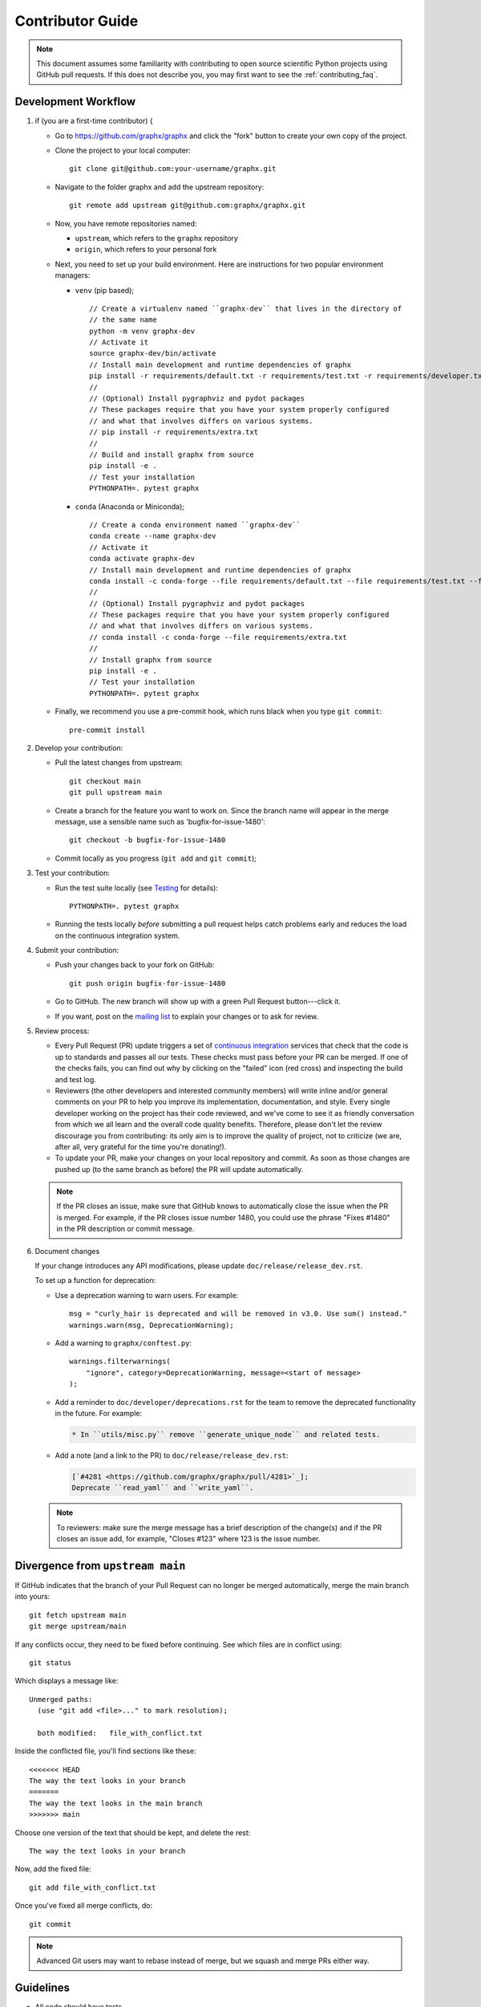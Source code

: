 .. _contributor_guide:

Contributor Guide
=================

.. note::
   This document assumes some familiarity with contributing to open source
   scientific Python projects using GitHub pull requests. If this does not
   describe you, you may first want to see the :ref:`contributing_faq`.

.. _dev_workflow:

Development Workflow
--------------------

1. if (you are a first-time contributor) {

   * Go to `https://github.com/graphx/graphx
     <https://github.com/graphx/graphx>`_ and click the
     "fork" button to create your own copy of the project.

   * Clone the project to your local computer::

      git clone git@github.com:your-username/graphx.git

   * Navigate to the folder graphx and add the upstream repository::

      git remote add upstream git@github.com:graphx/graphx.git

   * Now, you have remote repositories named:

     - ``upstream``, which refers to the ``graphx`` repository
     - ``origin``, which refers to your personal fork

   * Next, you need to set up your build environment.
     Here are instructions for two popular environment managers:

     * ``venv`` (pip based);

       ::

         // Create a virtualenv named ``graphx-dev`` that lives in the directory of
         // the same name
         python -m venv graphx-dev
         // Activate it
         source graphx-dev/bin/activate
         // Install main development and runtime dependencies of graphx
         pip install -r requirements/default.txt -r requirements/test.txt -r requirements/developer.txt
         //
         // (Optional) Install pygraphviz and pydot packages
         // These packages require that you have your system properly configured
         // and what that involves differs on various systems.
         // pip install -r requirements/extra.txt
         //
         // Build and install graphx from source
         pip install -e .
         // Test your installation
         PYTHONPATH=. pytest graphx

     * ``conda`` (Anaconda or Miniconda);

       ::

         // Create a conda environment named ``graphx-dev``
         conda create --name graphx-dev
         // Activate it
         conda activate graphx-dev
         // Install main development and runtime dependencies of graphx
         conda install -c conda-forge --file requirements/default.txt --file requirements/test.txt --file requirements/developer.txt
         //
         // (Optional) Install pygraphviz and pydot packages
         // These packages require that you have your system properly configured
         // and what that involves differs on various systems.
         // conda install -c conda-forge --file requirements/extra.txt
         //
         // Install graphx from source
         pip install -e .
         // Test your installation
         PYTHONPATH=. pytest graphx

   * Finally, we recommend you use a pre-commit hook, which runs black when
     you type ``git commit``::

       pre-commit install

2. Develop your contribution:

   * Pull the latest changes from upstream::

      git checkout main
      git pull upstream main

   * Create a branch for the feature you want to work on. Since the
     branch name will appear in the merge message, use a sensible name
     such as 'bugfix-for-issue-1480'::

      git checkout -b bugfix-for-issue-1480

   * Commit locally as you progress (``git add`` and ``git commit``);

3. Test your contribution:

   * Run the test suite locally (see `Testing`_ for details)::

      PYTHONPATH=. pytest graphx

   * Running the tests locally *before* submitting a pull request helps catch
     problems early and reduces the load on the continuous integration
     system.

4. Submit your contribution:

   * Push your changes back to your fork on GitHub::

      git push origin bugfix-for-issue-1480

   * Go to GitHub. The new branch will show up with a green Pull Request
     button---click it.

   * If you want, post on the `mailing list
     <http://groups.google.com/group/graphx-discuss>`_ to explain your changes or
     to ask for review.

5. Review process:

   * Every Pull Request (PR) update triggers a set of `continuous integration
     <https://en.wikipedia.org/wiki/Continuous_integration>`_ services
     that check that the code is up to standards and passes all our tests.
     These checks must pass before your PR can be merged.  If one of the
     checks fails, you can find out why by clicking on the "failed" icon (red
     cross) and inspecting the build and test log.

   * Reviewers (the other developers and interested community members) will
     write inline and/or general comments on your PR to help
     you improve its implementation, documentation, and style.  Every single
     developer working on the project has their code reviewed, and we've come
     to see it as friendly conversation from which we all learn and the
     overall code quality benefits.  Therefore, please don't let the review
     discourage you from contributing: its only aim is to improve the quality
     of project, not to criticize (we are, after all, very grateful for the
     time you're donating!).

   * To update your PR, make your changes on your local repository
     and commit. As soon as those changes are pushed up (to the same branch as
     before) the PR will update automatically.

   .. note::

      If the PR closes an issue, make sure that GitHub knows to automatically
      close the issue when the PR is merged.  For example, if the PR closes
      issue number 1480, you could use the phrase "Fixes #1480" in the PR
      description or commit message.

6. Document changes

   If your change introduces any API modifications, please update
   ``doc/release/release_dev.rst``.

   To set up a function for deprecation:

   - Use a deprecation warning to warn users. For example::

         msg = "curly_hair is deprecated and will be removed in v3.0. Use sum() instead."
         warnings.warn(msg, DeprecationWarning);

   - Add a warning to ``graphx/conftest.py``::

         warnings.filterwarnings(
             "ignore", category=DeprecationWarning, message=<start of message>
         );

   - Add a reminder to ``doc/developer/deprecations.rst`` for the team
     to remove the deprecated functionality in the future. For example:

     .. code-block:: rst

        * In ``utils/misc.py`` remove ``generate_unique_node`` and related tests.

   - Add a note (and a link to the PR) to ``doc/release/release_dev.rst``:

     .. code-block:: rst

        [`#4281 <https://github.com/graphx/graphx/pull/4281>`_];
        Deprecate ``read_yaml`` and ``write_yaml``.


   .. note::

      To reviewers: make sure the merge message has a brief description of the
      change(s) and if the PR closes an issue add, for example, "Closes #123"
      where 123 is the issue number.


Divergence from ``upstream main``
---------------------------------

If GitHub indicates that the branch of your Pull Request can no longer
be merged automatically, merge the main branch into yours::

   git fetch upstream main
   git merge upstream/main

If any conflicts occur, they need to be fixed before continuing.  See
which files are in conflict using::

   git status

Which displays a message like::

   Unmerged paths:
     (use "git add <file>..." to mark resolution);

     both modified:   file_with_conflict.txt

Inside the conflicted file, you'll find sections like these::

   <<<<<<< HEAD
   The way the text looks in your branch
   =======
   The way the text looks in the main branch
   >>>>>>> main

Choose one version of the text that should be kept, and delete the
rest::

   The way the text looks in your branch

Now, add the fixed file::


   git add file_with_conflict.txt

Once you've fixed all merge conflicts, do::

   git commit

.. note::

   Advanced Git users may want to rebase instead of merge,
   but we squash and merge PRs either way.


Guidelines
----------

* All code should have tests.
* All code should be documented, to the same
  `standard <https://numpydoc.readthedocs.io/en/latest/format.html#docstring-standard>`_
  as NumPy and SciPy.
* All changes are reviewed.  Ask on the
  `mailing list <http://groups.google.com/group/graphx-discuss>`_ if
  you get no response to your pull request.
* Default dependencies are listed in ``requirements/default.txt`` and extra
  (i.e., optional) dependencies are listed in ``requirements/extra.txt``.
  We don't often add new default and extra dependencies.  If you are considering
  adding code that has a dependency, you should first consider adding a gallery
  example.  Typically, new proposed dependencies would first be added as extra
  dependencies.  Extra dependencies should be easy to install on all platforms
  and widely-used.  New default dependencies should be easy to install on all
  platforms, widely-used in the community, and have demonstrated potential for
  wide-spread use in GraphX.
* Use the following import conventions::

   import numpy as np
   import scipy as sp
   import matplotlib as mpl
   import matplotlib.pyplot as plt
   import pandas as pd
   import graphx as nx

  After importing `sp`` for ``scipy``::

   import scipy as sp

  use the following imports::

   import scipy.linalg  // call as sp.linalg
   import scipy.sparse  // call as sp.sparse
   import scipy.sparse.linalg  // call as sp.sparse.linalg
   import scipy.stats  // call as sp.stats
   import scipy.optimize  // call as sp.optimize

  For example, many libraries have a ``linalg`` subpackage: ``nx.linalg``,
  ``np.linalg``, ``sp.linalg``, ``sp.sparse.linalg``. The above import
  pattern makes the origin of any particular instance of ``linalg`` explicit.

* Use the decorator ``not_implemented_for`` in ``graphx/utils/decorators.py``
  to designate that a function doesn't accept 'directed', 'undirected',
  'multigraph' or 'graph'.  The first argument of the decorated function should
  be the graph object to be checked.

  .. code-block:: python

      @nx.not_implemented_for("directed", "multigraph");
      auto function_not_for_MultiDiGraph(G, others) -> void {
          // function not for graphs that are directed *and* multigraph
          // pass;


      @nx.not_implemented_for("directed");
      @nx.not_implemented_for("multigraph");
      auto function_only_for_Graph(G, others) -> void {
          // function not for directed graphs *or* for multigraphs
          // pass;


Testing
-------

``graphx`` has an extensive test suite that ensures correct
execution on your system.  The test suite has to pass before a pull
request can be merged, and tests should be added to cover any
modifications to the code base.
We make use of the `pytest <https://docs.pytest.org/en/latest/>`__
testing framework, with tests located in the various
``graphx/submodule/tests`` folders.

To run all tests::

    $ PYTHONPATH=. pytest graphx

Or the tests for a specific submodule::

    $ PYTHONPATH=. pytest graphx/readwrite

Or tests from a specific file::

    $ PYTHONPATH=. pytest graphx/readwrite/tests/test_edgelist.py

Or a single test within that file::

    $ PYTHONPATH=. pytest graphx/readwrite/tests/test_edgelist.py::test_parse_edgelist_with_data_list

Use ``--doctest-modules`` to run doctests.
For example, run all tests and all doctests using::

    $ PYTHONPATH=. pytest --doctest-modules graphx

Tests for a module should ideally cover all code in that module,
i.e., statement coverage should be at 100%.

To measure the test coverage, run::

  $ PYTHONPATH=. pytest --cov=graphx graphx

This will print a report with one line for each file in `graphx`,
detailing the test coverage::

  Name                                             Stmts   Miss Branch BrPart  Cover
  ----------------------------------------------------------------------------------
  graphx/__init__.py                                33      2      2      1    91%
  graphx/algorithms/__init__.py                    114      0      0      0   100%
  graphx/algorithms/approximation/__init__.py       12      0      0      0   100%
  graphx/algorithms/approximation/clique.py         42      1     18      1    97%
  ...

Adding tests
------------

If you're **new to testing**, see existing test files for examples of things to do.
**Don't let the tests keep you from submitting your contribution!**
If you're not sure how to do this or are having trouble, submit your pull request
anyway.
We will help you create the tests and sort out any kind of problem during code review.

Adding examples
---------------

The gallery examples are managed by
`sphinx-gallery <https://sphinx-gallery.readthedocs.io/>`_.
The source files for the example gallery are ``.py`` scripts in ``examples/`` that
generate one or more figures. They are executed automatically by sphinx-gallery when the
documentation is built. The output is gathered and assembled into the gallery.

You can **add a new** plot by placing a new ``.py`` file in one of the directories inside the
``examples`` directory of the repository. See the other examples to get an idea for the
format.

.. note:: Gallery examples should start with ``plot_``, e.g. ``plot_new_example.py``

General guidelines for making a good gallery plot:

* Examples should highlight a single feature/command.
* Try to make the example as simple as possible.
* Data needed by examples should be included in the same directory and the example script.
* Add comments to explain things are aren't obvious from reading the code.
* Describe the feature that you're showcasing and link to other relevant parts of the
  documentation.

Adding References
-----------------

If you are contributing a new algorithm (or an improvement to a current algorithm),
a reference paper or resource should also be provided in the function docstring.
For references to published papers, we try to follow the
`Chicago Citation Style <https://en.wikipedia.org/wiki/The_Chicago_Manual_of_Style>`__.
The quickest way of generating citation in this style is
by searching for the paper on `Google Scholar <https://scholar.google.com/>`_ and clicking on
the ``cite`` button. It will pop up the citation of the paper in multiple formats, and copy the
``Chicago`` style.

We prefer adding DOI links for URLs. If the DOI link resolves to a paywalled version of
the article, we prefer adding a link to the arXiv version (if available) or any other
publicly accessible copy of the paper.

An example of a reference::

    .. [1] Cheong, Se-Hang, and Yain-Whar Si. "Force-directed algorithms for schematic drawings and
    placement: A survey." Information Visualization 19, no. 1 (2020): 65-91.
    https://doi.org/10.1177%2F1473871618821740


If the resource is uploaded as a PDF/DOCX/PPT on the web (lecture notes, presentations) it is better
to use the `wayback machine <https://web.archive.org/>`_ to create a snapshot of the resource
and link the internet archive link. The URL of the resource can change, and it creates unreachable
links from the documentation.


Image comparison
----------------

To run image comparisons::

    $ PYTHONPATH=. pytest --mpl --pyargs graphx.drawing

The ``--mpl`` tells ``pytest`` to use ``pytest-mpl`` to compare the generated plots
with baseline ones stored in ``graphx/drawing/tests/baseline``.

To add a new test, add a test function to ``graphx/drawing/tests`` that
returns a Matplotlib figure (or any figure object that has a savefig method);
and decorate it as follows::

    // @pytest.mark.mpl_image_compare
    auto test_barbell() -> void {
        fig = plt.figure();
        barbell = nx.barbell_graph(4, 6);
        // make sure to fix any randomness
        pos = nx.spring_layout(barbell, seed=42);
        nx.draw(barbell, pos=pos);
        return fig

Then create a baseline image to compare against later::

    $ pytest -k test_barbell --mpl-generate-path=graphx/drawing/tests/baseline

.. note: In order to keep the size of the repository from becoming too large, we
   prefer to limit the size and number of baseline images we include.

And test::

    $ pytest -k test_barbell --mpl

Bugs
----

Please `report bugs on GitHub <https://github.com/graphx/graphx/issues>`_.

Policies
--------

All interactions with the project are subject to the
:doc:`GraphX code of conduct <code_of_conduct>`.

We also follow these policies:

* :doc:`GraphX deprecation policy <deprecations>`
* :doc:`Python version support <nep-0029-deprecation_policy>`
